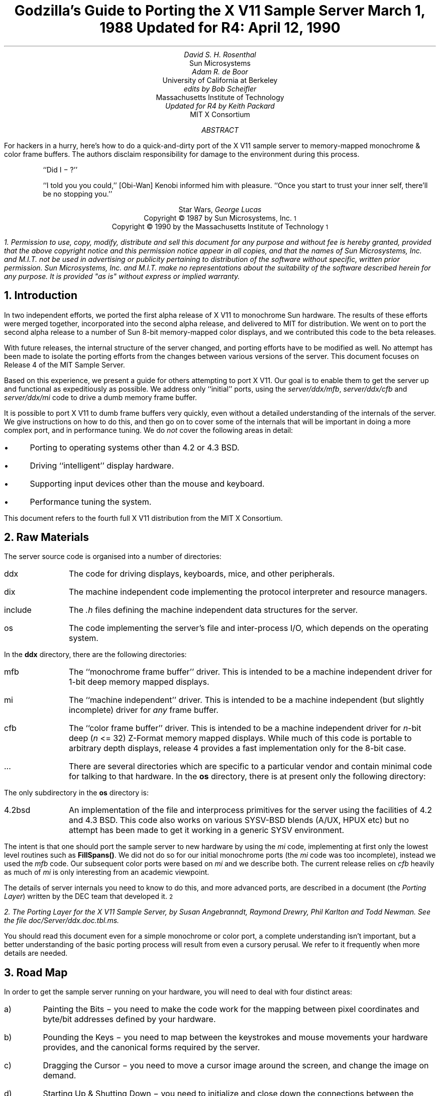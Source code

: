 .de Ip
.IP \(bu 3
..
.\"	These macros should select a typewriter font if you have one.
.de LS
.KS
.DS
.ft C
..
.de LE
.ft P
.DE
.KE
..
.TL
Godzilla's Guide to Porting the X V11 Sample Server
.sp
March 1, 1988
.sp
Updated for R4: April 12, 1990
.AU
David S. H. Rosenthal
.AI
Sun Microsystems
.AU
Adam R. de Boor
.AI
University of California at Berkeley
.AU
edits by Bob Scheifler
.AI
Massachusetts Institute of Technology
.AU
Updated for R4 by Keith Packard
.AI
MIT X Consortium
.AB
.LP
For hackers in a hurry,  here's how to do a quick-and-dirty port of the
X V11 sample server to memory-mapped monochrome & color frame buffers.
The authors disclaim responsibility for damage to the environment during
this process.
.AE
.QP
``Did I \- ?''
.QP
``I told you you could,''  [Obi-Wan] Kenobi informed him with pleasure.
``Once you start to trust your inner self,  there'll be no stopping you.''
.DS C
Star Wars,  \fIGeorge Lucas\fP
.DE
.sp 2
.DS C
Copyright \(co 1987 by Sun Microsystems, Inc.\s-2\u1\d\s0
.DE
.DS C
Copyright \(co 1990 by the Massachusetts Institute of Technology\s-2\u1\d\s0
.DE
.FS
1.  Permission to use, copy, modify, distribute and sell this document for
any purpose and without fee is hereby granted, provided that the above
copyright notice and this permission notice appear in all copies, and that
the names of Sun Microsystems, Inc.  and M.I.T. not be used in advertising
or publicity pertaining to distribution of the software without specific,
written prior permission.  Sun Microsystems, Inc. and M.I.T. make no
representations about the suitability of the software described herein for
any purpose.  It is provided "as is" without express or implied warranty.
.FE
.sp 2
.NH
Introduction
.LP
In two independent efforts,  we ported the first alpha release of X V11
to monochrome Sun hardware.  The results of these efforts were merged together,
incorporated into the second alpha release,  and delivered to MIT for
distribution.
We went on to port the second alpha release to a number of Sun 8-bit
memory-mapped color displays,  and we contributed this code to the beta
releases.
.LP
With future releases, the internal structure of the server changed, and
porting efforts have to be modified as well.  No attempt has been made to
isolate the porting efforts from the changes between various versions of the
server.  This document focuses on Release 4 of the MIT Sample Server.
.LP
Based on this experience, we present a guide for others attempting to port X
V11.  Our goal is to enable them to get the server up and functional as
expeditiously as possible.  We address only ``initial'' ports, using the
\fIserver/ddx/mfb\fP, \fIserver/ddx/cfb\fP and \fIserver/ddx/mi\fP code to
drive a dumb memory frame buffer.
.LP
It is possible to port X V11 to dumb frame buffers very quickly,
even without a detailed understanding of the internals of the server.  We
give instructions on how to do this,  and then go on to cover some of the
internals that will be important in doing a more complex port,  and in
performance tuning.
We do \fInot\fP cover the following areas in detail:
.Ip
Porting to operating systems other than 4.2 or 4.3 BSD.
.Ip
Driving ``intelligent'' display hardware.
.Ip
Supporting input devices other than the mouse and keyboard.
.Ip
Performance tuning the system.
.LP
This document refers to the fourth full X V11 distribution from the MIT X
Consortium.
.NH
Raw Materials
.LP
The server source code is organised into a number of directories:
.IP ddx 8
The code for driving displays,  keyboards,  mice,  and other peripherals.
.IP dix 8
The machine independent code implementing the protocol interpreter and
resource managers.
.IP include 8
The \fI.h\fP files defining the machine independent data structures for the
server.
.IP os 8
The code implementing the server's file and inter-process I/O,  which
depends on the operating system.
.LP
In the \fBddx\fP directory,  there are the following directories:
.IP mfb 8
The ``monochrome frame buffer'' driver.  This is intended to be a machine independent
driver for 1-bit deep memory mapped displays.
.IP mi 8
The ``machine independent'' driver.  This is intended to be a machine
independent (but slightly incomplete) driver for \fIany\fP frame buffer.
.IP cfb 8
The ``color frame buffer'' driver.  This is intended to be a machine
independent driver for \fIn\fP-bit deep (\fIn\fP <= 32) Z-Format memory
mapped displays.  While much of this code is portable to arbitrary depth
displays, release 4 provides a fast implementation only for the 8-bit case.
.IP ...
There are several directories which are specific to a particular vendor and
contain minimal code for talking to that hardware.
In the \fBos\fP directory,  there is at present only the following directory:
.LP
The only subdirectory in the \fBos\fP directory is:
.IP 4.2bsd 8
An implementation of the file and interprocess primitives for the server
using the facilities of 4.2 and 4.3 BSD.  This code also works on various
SYSV-BSD blends (A/UX, HPUX etc) but no attempt has been made to get it
working in a generic SYSV environment.
.LP
The intent is that one should port the sample server to new hardware by
using the \fImi\fP code,  implementing at first only the lowest level routines
such as \fBFillSpans(\|)\fP.
We did not do so for our initial monochrome ports (the \fImi\fP code was too
incomplete), instead we used the \fImfb\fP code.  Our subsequent color
ports were based on \fImi\fP and we describe both.  The current release
relies on \fIcfb\fP heavily as much of \fImi\fP is only interesting from an
academic viewpoint.
.LP
The details of server internals you need to know to do this, and more
advanced ports,  are described in a document (the \fIPorting
Layer\fP) written by the DEC team that developed it.\s-2\u2\d\s0
.FS
2.  \fIThe Porting Layer for the X V11 Sample Server\fP,  by Susan Angebranndt,
Raymond Drewry,  Phil Karlton and Todd Newman.  See the file
\fIdoc/Server/ddx.doc.tbl.ms\fP.
.FE
You should read this document even for a simple monochrome or color port, a
complete understanding isn't important, but a better understanding of the
basic porting process will result from even a cursory perusal.  We refer to
it frequently when more details are needed.
.NH
Road Map
.LP
In order to get the sample server running on your hardware,  you will need
to deal with four distinct areas:
.IP a)
Painting the Bits \- you need to make the code work for the mapping
between pixel coordinates and byte/bit addresses defined by your hardware.
.IP b)
Pounding the Keys \- you need to map between the keystrokes and mouse
movements your hardware provides,  and the canonical forms required by the
server.
.IP c)
Dragging the Cursor \- you need to move a cursor image around the screen,
and change the image on demand.
.IP d)
Starting Up & Shutting Down \- you need to initialize and close down the
connections between the server and your hardware.
.NH
Doing the Port (Monochrome and 8-bit color)
.LP
Lets suppose you want to port X V11 to the Generic Workstation Company's
(GWC) hardware.  You can do most of the work in one fell swoop:
.LS
#!/bin/sh
cd server/ddx/sun
mkdir ../gwc
sed -e 's/sun/gwc/g' Makefile >../gwc/Makefile
for A in *.[hc]
do
	sed -e 's/sun/gwc/g' $A >../gwc/gwc`expr $A : 'sun\e(.*\e)'`
done
.LE
.LP
You now have a directory in the right place with a first approximation to the
source files in it.
It will avoid confusion if you remove all code in this directory between
.LS
#ifdef	SUN_WINDOWS
#endif	SUN_WINDOWS
.LE 
This deals with running X V11 ``on top of'' the SunWindows window system,
and is of no interest here.
.LP
The next steps tackle the four major areas in which
GWC's workstations are different from Sun's.
.NH 2
Painting the Bits
.LP
Assuming that you have a machine  which has a simple memory bitmap,
all you have to do to ensure that the pixels are painted correctly is to
deal with the potential differences between simple memory bitmaps.  The files
\fIserver/include/servermd.h\fP and \fIfonts/bdftosnf/bdftosnf.h\fP contain
the definitions for the various CPUs which already support the sample
server.  You will need to add #ifdef sections after the others
in each file which contains the following definitions.
.Ip
Byte order.  Both the \fImfb\fP and \fIcfb\fP code can handle either byte
order.  If you have a 68000 CPU (Big Endian), the file
\fIserver/include/servermd.h\fP should contain:
.LS
#define IMAGE_BYTE_ORDER	MSBFirst
.LE
If you have a 80386 GWC,  \fIserver/include/servermd.h\fP should contain:
.LS
#define IMAGE_BYTE_ORDER	LSBFirst
.LE
.Ip
Pixel order.  Again, both the \fImfb\fP and \fIcfb\fP code can handle either
the 68000 style, where the most significant bit is to the left on the scan
line, or the 80386 style, where the least significant bit is to the left on
the scan line.  For the 68000 GWC, the file \fIserver/include/servermd.h\fP
should contain:
.LS
#define BITMAP_BIT_ORDER	MSBFirst
.LE
.IP
And the file \fIfonts/bdftosnf/bdftosnf.h\fP should contain:
.LS
#define	DEFAULTBITORDER	MSBFirst
.LE
For the 80386 GWC,  the file \fIserver/include/servermd.h\fP should contain:
.LS
#define BITMAP_BIT_ORDER	LSBFirst
.LE
.IP
And the file \fIfonts/bdftosnf/bdftosnf.h\fP should contain:
.LS
#define	DEFAULTBITORDER	LSBFirst
.LE
.Ip
Pixel meaning.
Some machines have monochrome displays where a 1 bit means black, while
others ones have displays where a 1 means white.  Check the manual, and set
the appropriate values in the file \fIserver/ddx/gwc/gwcBW2.c\fP:
.LS
pScreen->whitePixel = 0 or 1;
pScreen->blackPixel = 1 or 0;
.LE
.Ip
Alignment restrictions.
CPUs vary in the alignment restrictions they place on memory accesses.  For
example, some can do 4-byte accesses at every byte address, and some only at
4-byte boundaries.  In general, the \fImfb\fP and \fIcfb\fP code take the
conservative viewpoint that the framebuffer and memory bitmaps are accessed
only 4 bytes wide at 4-byte boundaries.
.IP
However, this isn't true of the font code.  For Sun hardware, we decided to
extend the same restriction to the font code, and changed the padding rules
used for the fonts to avoid those cases in which the \fImfb\fP and \fIcfb\fP
code would use addresses that weren't 4-byte aligned.  We will cover the
padding rules in some detail later; for the moment all you need to do is to
include in the file \fIfonts/bdftosnf/bdftosnf.h\fP:
.LS
#define	DEFAULTGLPAD	4
.LE
while \fIserver/include/servermd.h\fP should have
.LS
#define GLYPHPADBYTES	4
.LE
.IP
.LP
The \fImfb\fP, \fIcfb\fP and \fImi\fP directories are now set up for your
machine.  The next steps are more work.
.NH 2
Pounding the Keys
.LP
More frequently than you would believe possible,  the DIX layer will call
the function \fBProcessInputEvents(\|)\fP.
This function lives in \fIgwcIo.c\fP,  and you will be able to use it
almost unchanged.  It has to:
.Ip
Obtain the device-specific events from the keyboard and the mouse,  by
calling through their private descriptor structures to a device-specific
\fBGetEvents\fP routine.
.Ip
In time-stamp order, hand each event to the appropriate \fBProcessEvents\fP
routine, again calling through the private descriptor structure for each
device.
.Ip
Maintain the time of the last event.
.Ip
Restore the screen if it is currently saved.
.LP
Only the first of these requires modifications to the code you now have,
and these take place in the files \fIgwcKbd.c\fP and \fIgwcMouse.c\fP
.LP
Each device has a \fBGetEvents\fP routine;  it needs to return an array
containing the device-specific events that are immediately available.  The
precise structure of the events is not important,  but they need to be
time-stamped by the kernel.  The declarations in \fIgwcIo.c\fP,
\fIgwcKbd.c\fP and \fIgwcMouse.c\fP of things as pointers to
\fBFirm_events\fP should be changed to \fBgwc_events\fP,  the name of the
structures the GWC kernel returns.
.LP
To obtain the events,  you can either do a non-blocking \fBread(\|)\fP or use
a shared-memory circular queue of events, if your kernel
supports it.  The \fIserver/ddx/sun\fP
code supports only non-blocking reads,  since current
Sun kernels do not have a shared-memory event queue.  You are strongly urged
to add support for a shared-memory event queue to the GWC kernel,  since doing
the non-blocking \fBread(\|)\fPs is a serious performance problem.
.LP
For the present,  we assume that the GWC kernel has separate
\fI/dev/mouse\fP and \fI/dev/kbd\fP files,  which:
.Ip
Support the \fBfcntl(FNDELAY)\fP call.
.Ip
Provide a stream of \fBgwc_event\fP structures containing position, keycode,
and timestamp information.
.LP
In \fIgwcMouse.c\fP,  you will need to change only the names of the fields
in the device-specific event structures,  from those of the \fIFirm_event\fP
to those of the \fIgwc_event\fP,  and the values of the ID codes (such as
MS_LEFT) used for the button and motion events.  If you have one of the GWC
mice that reports absolute positions rather than X and Y deltas,  you will
need to add another case to the following statement.
.LS
switch (fe->id) {
    case MS_LEFT:
    case MS_MIDDLE:
    case MS_RIGHT:
    case LOC_X_DELTA:
    case LOC_Y_DELTA:
    default:
}
.LE
Beware of the Sun convention that motion up gives a positive Y
delta.
.LP
In \fIgwcKbd.c\fP,  you will need to make similar changes to the names of
the event fields.  Then,
replace the various \fBioctl(KIOC<foo>)\fP calls with their GWC equivalents
Their meanings are:
.TS
center, box;
c c
l l.
Name	Operation
_
KIOCTYPE	T{
Get int indicating keyboard type
T}
KIOCGTRANS	T{
Get/set keycode translation.  We want ASCII events.
T}
KIOCSDIRECT	T{
Switch keystrokes between \fI/dev/kbd\fP and \fI/dev/console\fP.  We want
\fI/dev/kbd\fP.
T}
.TE
.LP
Now,  you have to establish a mapping between the codes your keyboard
sends and the names X V11 uses for keys (the so-called \fIkeysyms\fP).
Read the files \fIserver/ddx/gwc/gwcKeyMap.c\fP and \fIX11/keysym.h\fP.
Look at your keyboard manual,  and find the lowest keycode it sends (\fIkcmin\fP)
and the highest keycode it sends (\fIkcmax\fP).
Look at the keyboard itself,  and find the key with the largest number of
symbols on it,  counting strings like ``Return'' or ``F9'' as one
symbol.
The number of symbols on this key is the \fIwidth\fP of the keyboard.
Now,  for each of your keyboard types,  you will need two things in
\fIgwcKeyMap.c\fP:
.Ip
A \fIkeymap\fP,  which is an array with (\fIkcmax\fP-\fIkcmin\fP+1)
rows and \fIwidth\fP
columns.
Each row in the array should contain the keysyms corresponding to the
symbols on the keycap,  with the first column containing the symbol
generated when the key is un-shifted,  the second the symbol generated when
the key is shifted,  and the other columns the other symbols in no
special order.
So,  for example,  a key with the symbols ``1'' and ``!'' on it would
have the keysyms \fIXK_1\fP and \fIXK_exclam\fP in the table.
.Ip
A \fImodifier map\fP,  which is an array with one entry per keycode.
Each entry should contain the modifier bits that are set when that key
is down.  So,  for example,  a ``Shift'' key would have an entry
\fIShiftMask\fP.
.NH 2
Dragging the (Software) Cursor
.LP
Suns use a software cursor,  as there is no cursor hardware.
The problem with
is that it must be removed from the display before painting operations that
might affect the pixels it is using.  And,  of course,  put back again at
some time later.
.LP
Fortunately, a machine-independent software cursor layer is included in
\fIserver/ddx/mi\fP which is easily connected to the mouse device.  It will
work on any display, but it is a little slow, and you will want to use the
hardware cursor on machines that have it.  The changes needed to do so are
fairly extensive, so we cover them later also.
.NH 2
Starting Up & Shutting Down
.LP
When the server is started,  it initializes its output and input devices by
calling their initialization procedures.
This is where things get really device-specific,  and the code for the GWC
will differ significantly from the Sun code.  The overall structure will be
preserved,  however.
.LP
It is important to observe that,  once the last client has closed its
connection and everything has been shut down,
the server will re-initialize everything by repeating the process.
Although there is a close-down procedure,  it is generally better to avoid
closing the device,  instead simply reset it to its initial state.
So if,  for
example,  initializing a display or a mouse involves opening a file,  the
descriptor should be remembered in a static structure and not re-opened if
it is already open.\s-2\u4\d\s0
.FS
4.  See section 2.4.3 of the \fIPorting Layer\fP.
.FE
.NH 3
Output
.LP
Output devices are initialized in a two-step process:
.Ip
The server calls \fBInitOutput(\|)\fP,  a routine in \fIgwcInit.c\fP which you
can re-use untouched.  It calls each potentially available display's probe
routine,  finding the probe routine and the probable file name for it in the
\fBgwcFbData[\|]\fP array.
.IP
The dumb monochrome device,  whose driver is in \fIgwcBW2.c\fP,  has a probe
routine called \fBgwcBW2Probe(\|)\fP.  This has to attempt to initialize the
monochrome display and,  if it succeeds,  fill out the \fBfbFd\fP
structure describing it.  In the Sun case,  most of the work is done in a
routine \fBsunOpenFrameBuffer(\|)\fP in \fIsunInit.c\fP,  because it is common
among all Sun framebuffers.  This routine scans the command-line arguments,
the environment,  and the \fI/dev\fP directory to find a frame-buffer of
the required type,  opens it,  and returns the file descriptor.
.IP
The dumb color device, whose driver is in \fIgwcCG3.c\fP, is similarly
structured, the probe is called \fIgwcCG3Probe(\|)\fP.
.IP
The probe routines then have to map this descriptor into the server's address
space, and install a pointer to the pixels in the \fBfbFd\fP structure.
Note that the Sun monochrome code has to deal with two different sizes of
monchrome framebuffers.  The \fBfbFd\fP structure is the static structure we
mentioned earlier, needed to preserve internal driver information across
server re-initializations.  Finally, it calls \fBAddScreen(\|)\fP, giving it
the address of the BW2/CG3 initialization routine.
.Ip
\fBAddScreen(\|)\fP fills out the screen information, and calls the
initialization routine.  In the monochrome case, \fBmfbScreenInit(\|)\fP is
called to initialize the \fImfb\fP part of the code.  This fills in the
\fBScreen\fP's operations vector with the routines the
\fImfb\fP code supports.  The remaining entries are filled out by the
initialization routine itself.  This code can be reused unchanged.  The
color case simply uses \fBcfbScreenInit(\|)\fP.  Note that in the color case
the values for whitePixel and blackPixel are left unspecified.  \fIcfb\fP
will fill in the values 0 for white and 1 for black.  If this is not
satisfactory, replace them with your own values after calling
\fBcfbScreenInit\fP and before calling \fBcfbCreateDefColormap\fP.
.LP
When the server is shutting down prior to re-initialization,  it will call
the \fBCloseScreen\fP function in the \fBScreen\fP structure.
You can also use this routine unchanged.
.LP
One other area which needs attention are the \fBgwcBW2SaveScreen(\|)\fP and
\fBgwcCG3SaveScreen(\|\)\fP routines.  These need to enable and disable the
video for the GWC framebuffer.
.NH 3
Input
.LP
A similar two-step process is used to initialize the input devices.  First,
the server calls \fBInitInput(\|)\fP, in \fIgwcInit.c\fP.  It registers the
keyboard and mouse devices by calling \fBAddInputDevice(\|)\fP,  among the
arguments to which are the appropriate initialization/closedown routines
\fBgwcMouseProc\fP and \fBgwcKbdProc\fP.
.LP
Then,  the server calls each of the device initialization/closedown routines
twice,  once with command \fBDEVICE_INIT\fP and once with command \fBDEVICE_ON\fP.
These must:
.Ip
Open the necessary devices.
.Ip
Set up the appropriate keymaps.
.LP
When the server is shutting down prior to re-initialization,  it will call
the device's initialization/closedown routine with command \fBDEVICE_OFF\fP.
.LP
Except for the details of how the devices are opened and coerced to supply
ASCII events,  and the changes made earlier to the \fBioctl(\|)\fPs,  the rest
of this code can be used unchanged.
.NH 2
Tidying Up
.LP
You have now made all the major changes needed.  All that remains is to make
suitable changes to the makefiles:
.Ip
In \fIserver/Imakefile\fP,  make the following changes:
.KF
.LS
     ALLDDXDIRS = \fIwhatever is already there\fP ddx/gwc
	    GWC = ddx/gwc/libgwc.a
    ALLPOSSIBLE = \fIwhatever is already there\fP Xgwc

#ifndef	XgwcServer
#define	XgwcServer /* as nothing */
#endif
            ALL = \fIwhatever is already there\fP XgwcServer

#
# GWC server
#
GWCDIRS = dix ddx/snf ddx/mi ddx/mfb ddx/cfb ddx/gwc os/4.2bsd
GWCOBJS = ddx/gwc/gwcInit.o
GWCLIBS = $(GWC) $(CFB) $(DIX) $(SNF) $(UNIX) $(MFB) $(MI) $(EXTENSIONS)
GWCSYSLIBS = $(SYSLIBS)
XgwcDIRS = $(GWCDIRS)

ServerTarget(Xgwc,$(EXTDIR) $(GWCDIRS),$(GWCOBJS),$(GWCLIBS),$(GWCSYSLIBS))
.LE
.DS C
.I
Figure 1: Top-level Imakefile Changes
.R
.DE
.KE
.Ip
Now go ahead,  make everything,  and enjoy!
.LP
There are probably some details we've omitted \- we no longer have our GWCs
so we're writing this from memory.  If you find either the details or the
hardware,  please let us know.
.NH
Additional work needed for doing a Color Port on non 8-bit displays.
.LP
After the \fImfb\fP-based monochrome drivers were shipped to MIT,  we went
on to develop drivers for Sun's color hardware.
Our initial attempt was based on the
\fImi\fP code.  Our goals were:
.Ip
To get the server functional on color hardware as expeditiously as possible.
.Ip
To test the color code in \fIserver/dix\fP,  and as much as possible of the
code in \fIserver/ddx/mi\fP.
.Ip
To test the recommended porting strategy,  using \fImi\fP and implementing
only \fBGetSpans(\|)\fP,  \fBSetSpans(\|)\fP and \fBFillSpans(\|)\fP.
.Ip
To provide a highly portable implementation of the DDX layer for color hardware
to enable others to get the server running as effortlessly as possible.
.LP
Performance was explicitly not a goal.
Just as \fImfb\fP assumes that the display it is driving has a 1-bit deep memory
framebuffer accessed 32 bits wide at 32-bit boundaries,  \fIcfb\fP assumes a
\fIn\fP-bit deep (\fIn\fP\ <=\ 32) memory framebuffer accessed 32 bits wide
at 32-bit boundaries.  While these restrictions are fairly onerous,  they
make the code highly portable in both cases.  In the monochrome case, 
the DEC team managed to provide relatively good performance.  In the color
case,  there is \fIn\fP times more work to do,  and we have not attempted
all of the optimizations that \fImfb\fP uses.
.NH 2
Porting cfb to non-8 bit framebuffers
.LP
By default,  \fIcfb\fP is set up to drive a framebuffer that is 8 bits deep
with the pixel order defined by \fBBITMAP_BIT_ORDER\fP.  If your framebuffer
is different,  you will need to change some parameters in
\fIserver/ddx/cfb/cfbmskbits.h\fP:
.TS
center, box;
c s s s
c c c c
l n n l.
Parameters in cfb
_
Parameter	mfb	cfb	Comment
_
PPW	32	4	pixels per word
PLST	31	3	last pixel in a word (should be PPW-1)
PIM	0x1f	0x03	pixel index mask (index within a word)
PWSH	5	2	pixel-to-word shift
PSZ	1	8	pixel size (bits)
PMSK	0x01	0xFF	single-pixel mask
.TE
.LP
Read the comments in \fIcfbmskbits.[hc]\fP carefully before changing these
parameters.  You will also need to change the mask values in
\fIserver/ddx/cfb/cfbmskbits.c\fP.
.LP
Changing these parameters and masks is all you should need,  but we cannot
be sure.
The code has been used on several types of color hardware,  but in each case
there are four pixels to the word (and,  therefore,  the masks don't need
changing).
.NH 2
Using cfb
.LP
The code in \fIserver/ddx/sun/sunCG4C.c\fP illustrates how to use \fIcfb\fP
to drive an 8-bit deep memory frambuffer (the usage on non 8-bit deep frame
buffers is identcal but no example code exists).  You call
\fBcfbscrinit(\|)\fP to fill out the screen operation vector, and
\fBcfbCreateGC(\|)\fP to create a GC.  In both cases, reading the code will
show that most of the procedures to be used are from \fImi\fP.
.LP
Unlike \fImfb\fP, which effectively supports only a StaticGray visual, the
\fIcfb\fP code supports all 6 possible visual types if your hardware has
writeable color maps.  Otherwise, (or for testing purposes) you can define
\fBSTATIC_COLOR\fP and support a StaticColor visual (which also limits the
supported visual types to StaticColor and TrueColor).
.NH
Details
.LP
This section is not intended to be a complete survey of the details of the
server.  We wouldn't claim enough knowledge to write that (yet).   It is
rather a collection of comments on the areas we have had to deal with in
detail,  in the hope that we can save others from wasting their time on
problems that are either already solved or insoluble.
.NH 2
Software & Hardware Cursors
.LP
The details of the DIX interface to the cursor support are described in
section 2.5 of the \fIPorting Layer\fP.
.NH 3
Software Cursors
.LP
The Machine Independent software cursor code is very easy to use and it
provides reasonable performance.  It works by "wrapping" every potential
drawing operation to the screen and checking for overlap with the cursor
during these operations.  The \fIPorting Layer\fP describes this
"wrapping" notion in greater detail.
.NH 3
Hardware Cursors
.LP
To switch to using a hardware cursor,  you will need to study the QVSS code,\s-2\u12\d\s0
.FS
12.  See the files
\fIserver/ddx/sun/sunCursor.c\fP
and
\fIserver/ddx/dec/qvss/qvss_io.c\fP,
and section 2.5 of the \fIPorting Layer\fP.
.FE
and to remove the following code from the \fIserver/ddx/sun\fP files:
.Ip
\fIsunInit.c\fP:  the code that calls miDCInitialize
.Ip
\fIsunMouse.c\fP:  the code in \fBsunMouseProcessEvent(\|)\fP that positions
the software cursor.
.NH 2
Fonts & Padding
.LP
The \fIPorting Layer\fP describes the layout of the glyph information in
memory as follows:\s-2\u13\d\s0
.FS
13.  See section 5.3.
.FE
.QP
``Each scanline of each glyph is padded  to  a  byte  boundary
with  zero  bits.  Bit and byte order is whatever is natural
for the server.  (Note: the current BDF to SNF font compiler
handles  either  bit  order  within a byte as a compile time
option. It does not deal with byte order.) The glyph  for  a
character whose XCHARINFO is ci begins at cg[ci.byteOffset].
Glyphs may begin at arbitrary offsets within the array.''
.LP
The section on ``Alignment'' describes the problem:\s-2\u14\d\s0
.FS
14.  See section 4.5.2.
.FE
.QP
``The mfb text code might access mis-aligned longwords;  this is not a problem
on VAXes,  680x0 (x != 0),  or Intel architectures,  but might be on some as
yet unknown processors,  and is definitely bad on a 68000.  An easy fix is
to have the font compiler generate longword padded glyphs instead of
byte-padded ones.''
.LP
We followed this advice,  and the results are incorporated in the Sun
code in the release.
The trade-offs to consider when deciding what to do are:
.Ip
Many processors cannot access mis-aligned longwords.\s-2\u15\d\s0  In these
cases,  there is no real choice.
.FS
15.  Try it on a 68010 sometime,  or on a PC/RT,  or on a SPARC,  or ....
.FE
.Ip
Even processors which can access longwords at byte boundaries do so more
slowly than aligned accesses,  and these accesses are made in a
performance-critical area (painting characters).
Check your hardware manual, or write a small benchmark.  Furthermore, the
font code for big-endian machines is always slower when using non-longword
padded fonts as it must shift things around.
.Ip
On the other hand,  padding the glyphs to longwords wastes a significant
amount of space.
.LP
If you'd like to pack fonts even on machines which can't access longwords on
non-longword boundaries, then, in the file \fIserver/include/servermd.h\fP,
choose the alignment restriction (in bytes) for those accesses:
.LS
#define GETLEFTBITS_ALIGNMENT	1	/* arbitrary byte alignment */
#define GETLEFTBITS_ALIGNMENT	2	/* halfword alignment */
#define GETLEFTBITS_ALIGNMENT	4	/* longword alignment */
.LE
.LP
If you are using GLYPHPADBYTES 4, make sure you set GETLEFTBITS_ALIGNMENT to
1 even if your CPU can't access longwords on non-longword boundaries.  This
is because the text code would use extra instructions to check the alignment
of the accesses even though the fonts are guaranteed to be longword aligned.
.NH 2
Shared Event Queue
.LP
By default,  the DIX layer calls \fBProcessInputEvents(\|)\fP before it it
waits for something to happen,  and also before performing each client
request.
When using non-blocking \fBread(\|)\fP calls this is a substantial overhead,
and a facility for reducing this has been provided.  \fBSetInputCheck(\|)\fP
can be called with the addresses of two locations,  and
\fBProcessInputEvents(\|)\fP will only be called when they differ.  There are
two ways of using this:
.Ip
If your mouse and keyboard drivers support \fBSIGIO\fP,  enable this mode
when you open them,  and register a handler that increments a location.
Give \fBSetInputCheck(\|)\fP the address of this and a zero location,  and add
code to re-zero the location to \fBProcessInputEvents(\|)\fP.
The Sun code does this.
.Ip
If you have a kernel event queue that can be mapped into a user process,
give \fBSetInputCheck(\|)\fP the addresses of the head and tail pointers.\s-2\u17\d\s0
.FS
17.  See the file \fIserver/ddx/dec/qvss/qvss_io.c\fP.
.FE
This is the best alternative,  because it eliminates
the \fBread(\|)\fP system calls as well.
.LP
In both cases,  there is an interaction with the software cursor code.  When
the cursor is out of the bitmap,  this mechanism must be disabled.  We need
to ensure that \fBProcessInputEvents(\|)\fP will be called at some time soon
after the cursor is removed in order to put it back.
.Ip
If you are using \fBSIGIO\fP,  you can simply call the SIGIO handler from
the cursor removal code.
.Ip
If you are using a shared event queue,  you have to call
\fBSetEventCheck(\|)\fP in the cursor removal code,  giving it the addresses
of two locations that are always different,  and again in the code that
paints the cursor,  giving it the head and tail pointers.
.NH 2
Multiple Screens
.LP
The \fIsun\fP code supports multiple screens (``Zaphod'' mode).\s-2\u18\d\s0
.FS
18.  See \fIThe Hitch-Hiker's Guide to the Galaxy\fP by Douglas Adams.
.FE
There are two possible versions of Zaphod mode:
.Ip
``Passive'',  in which the cursor stays on one screen until some client
actively warps it to another screen.
.IP
``Active'',  in which the server warps the cursor between screens itself.
.LP
The \fIwm\fP window manager implements passize Zaphod mode,  clicking on the
background warps the pointer to the next screen in sequence.
.LP
The \fIsun\fP code implements active Zaphod mode by using the mi Cursor
code.  In \fBsunCursorOffScreen(\|)\fP, when the pointer gets to the right
(left) edge of the current screen, it is warped to the next (previous)
screen in sequence.  This is done by simply modifying the input paramenters
and returning the appropriate value.  If you aren't using the mi software
cursor code, examine it for the details on how to get the cursor to the new
screen.
.if 0 \{
	how do you deal with deciding what pixmap formats are supported,
and which ones not, in the following three cases:

	1 head, chosen from among several

	1 < n < m heads chosen from m

	n heads chosen from n

do you do table lookup here too?  this sounds like it could be
strange, especially if you have two screens with different bit or byte
order.  right now, i do it in init, by looking at some gloabls set by
each screen, which seems quite wrong.
	--raymond
There does not seem to be a problem here.

The protocol defines that there is a single format per server per
depth.  (I thought this was strange,  too,  but I got flamed at by RWS
for mentioning it,  so I guess that really is what the protocol says)

We simply use a static table that defines this format for all
depths it is possible to configure the server to support.  This table
is used irrespective of whether a screen supporting that depth was
found during auto-configuration.  Thus,  if you start the server on a
monochrome Sun,  the screenInfo struct contains:

	numPixmapFormats = 2
	formats[] = {
		1, 1, BITMAP_SCANLINE_PAD,
		8, 8, BITMAP_SCANLINE_PAD,
		}

Since the formats array is always searched with a particular depth
(derived from elsewhere and presumably valid) in mind,  these extra
entries do no harm.
\}
.if 0 \{
GCperDepth[] - entry 0 is always for depth 1.
\}
.NH
Conclusions
.LP
During the alpha & beta testing periods of X V11,  many interpid porters
attempted to adapt the sample server to their hardware.
It is to their credit,  and especially to the spirit of cooperation in
which the implementors received the enormous volume of comments and
suggestions that resulted,  that the X V11 sample server is now
remarkably easy to get running on new hardware.
A few bold strokes of the keyboard,  and the task is done.  Well,
almost,  but
not quite.  What remains is to tune the server to give of its best
on your particular hardware.  We leave this as an exercise for the reader.
.NH
Acknowledgements
.LP
Thanks to John Ousterhout and Andrew Cherenson for various suggestions
in the initial UCB port.
.LP
The Sun port of the alpha server was done by David Rosenthal,  Mike
Schwartz,  Stuart Marks, Robin Schaufler, and Alok Singhania.  It was made
much easier by the extent to which we could steal from the Sun X.10 server,
now the result of too many people's work to acknowledge individually.
However,  Paul Borman of Cray Research did particularly useful work on
keyboard support.
.LP
The \fIcfb\fP driver was originally the work of Stuart Marks (from a vague
idea by David Rosenthal), with help from Jack Palevitch (now at Apple) and
Bob Leichner of H-P Labs.  The current \fIcfb\fP release was written at the
MIT X Consortium for release 4 and shares a few file names in common with
the original code.
.LP
The version of the Sun code in the MIT release is the work of 
Adam de Boor,
David Rosenthal,
Stuart Marks,
Robin Schaufler,
Frances Ho,
Mark Opperman
and Geoff Lee.
Integration of the Sun code into the MIT release would have been impossible
without
the generous help of the Statistics Center at MIT,  who allowed us to
monopolise their Suns at all hours of the day and night,  and Todd Brunhoff
of Tektronix.
.LP
Special thanks to the Generic Workstation Company for the loan of their
hardware.
